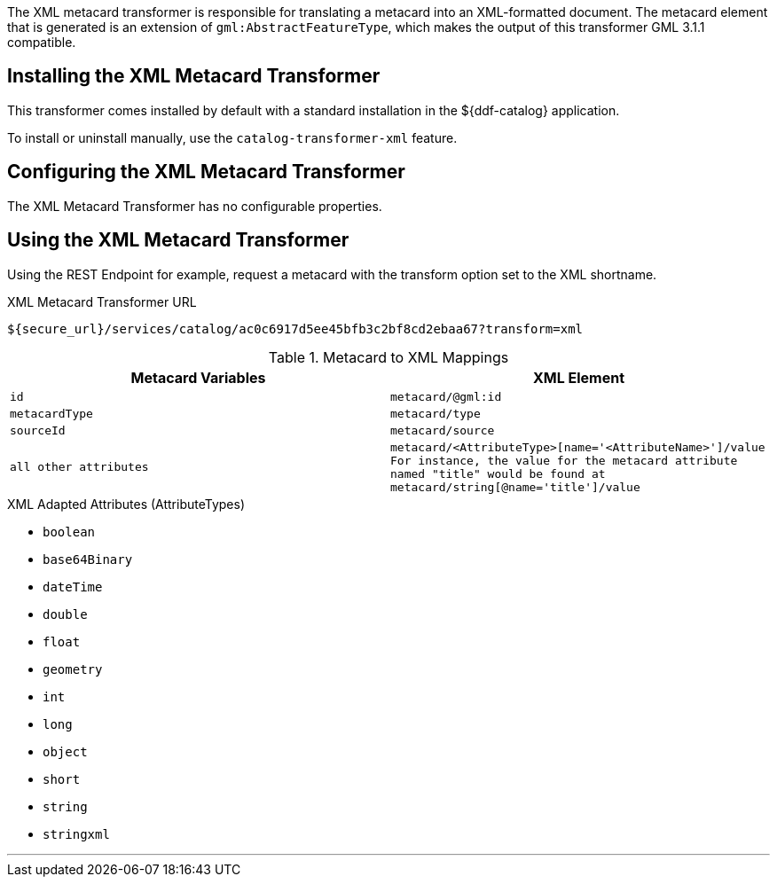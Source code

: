 :title: XML Metacard Transformer
:type: transformer
:subtype: metacard
:status: published
:link: _xml_metacard_transformer
:summary: Translates a metacard into an XML-formatted document.

The ((XML metacard transformer)) is responsible for translating a metacard into an XML-formatted document.
The metacard element that is generated is an extension of `gml:AbstractFeatureType`, which makes the output of this transformer GML 3.1.1 compatible.

== Installing the XML Metacard Transformer

This transformer comes installed by default with a standard installation in the ${ddf-catalog} application.

To install or uninstall manually, use the `catalog-transformer-xml` feature.

== Configuring the XML Metacard Transformer

The XML Metacard Transformer has no configurable properties.

== Using the XML Metacard Transformer

Using the REST Endpoint for example, request a metacard with the transform option set to the XML shortname.

.XML Metacard Transformer URL
----
${secure_url}/services/catalog/ac0c6917d5ee45bfb3c2bf8cd2ebaa67?transform=xml
----

.Metacard to XML Mappings
[cols="1m,1m" options="header"]
|===
|Metacard Variables
|XML Element

|id
|metacard/@gml:id

|metacardType
|metacard/type

|sourceId
|metacard/source

|all other attributes
|metacard/<AttributeType>[name='<AttributeName>']/value +
For instance, the value for the metacard attribute named "title" would be found at
`metacard/string[@name='title']/value`
|===

.XML Adapted Attributes (AttributeTypes)
* `boolean`
* `base64Binary`
* `dateTime`
* `double`
* `float`
* `geometry`
* `int`
* `long`
* `object`
* `short`
* `string`
* `stringxml`

'''
